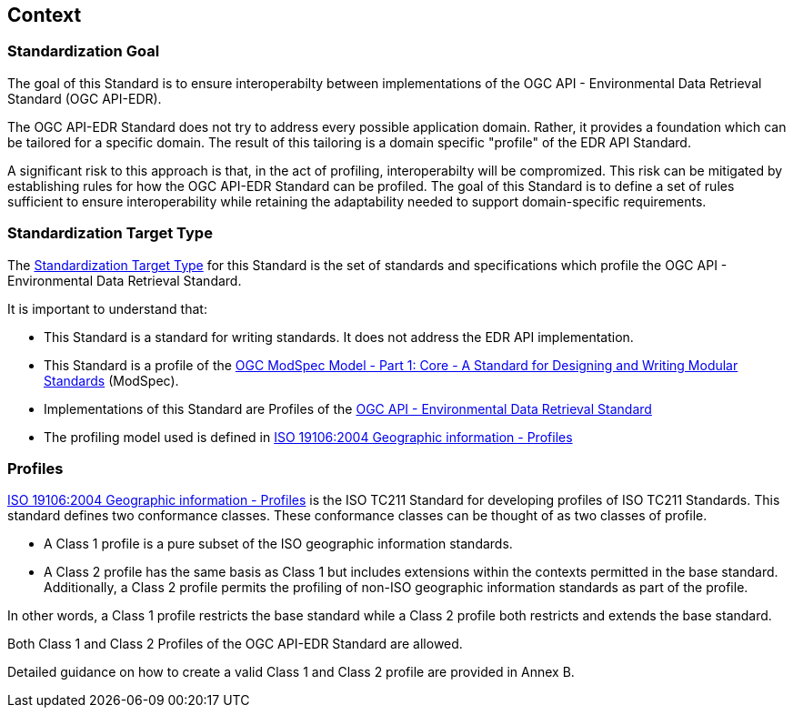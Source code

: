 [obligation=informative]
[[context-section]]

== Context

=== Standardization Goal

The goal of this Standard is to ensure interoperabilty between implementations of the OGC API - Environmental Data Retrieval Standard (OGC API-EDR).

The OGC API-EDR Standard does not try to address every possible application domain. Rather, it provides a foundation which can be tailored for a specific domain. The result of this tailoring is a domain specific "profile" of the EDR API Standard.

A significant risk to this approach is that, in the act of profiling, interoperabilty will be compromized. This risk can be mitigated by establishing rules for how the OGC API-EDR Standard can be profiled. The goal of this Standard is to define a set of rules sufficient to ensure interoperability while retaining the adaptability needed to support domain-specific requirements.

=== Standardization Target Type

The <<standardization_target_type-definition,Standardization Target Type>> for this Standard is the set of standards and specifications which profile the OGC API - Environmental Data Retrieval Standard.  

It is important to understand that:

* This Standard is a standard for writing standards. It does not address the EDR API implementation.
* This Standard is a profile of the <<ogc-modspec,OGC ModSpec Model - Part 1: Core - A Standard for Designing and Writing Modular Standards>> (ModSpec).
* Implementations of this Standard are Profiles of the <<ogc-edr,OGC API - Environmental Data Retrieval Standard>>
* The profiling model used is defined in <<iso19106,ISO 19106:2004 Geographic information - Profiles>> 

=== Profiles

<<iso19106,ISO 19106:2004 Geographic information - Profiles>> is the ISO TC211 Standard for developing profiles of ISO TC211 Standards. This standard defines two conformance classes. These conformance classes can be thought of as two classes of profile.

* A Class 1 profile is a pure subset of the ISO geographic information standards.
* A Class 2 profile has the same basis as Class 1 but includes extensions within the contexts permitted in the base standard.  Additionally, a Class 2 profile permits the profiling of non-ISO geographic information standards as part of the profile. 

In other words, a Class 1 profile restricts the base standard while a Class 2 profile both restricts and extends the base standard.

Both Class 1 and Class 2 Profiles of the OGC API-EDR Standard are allowed.

Detailed guidance on how to create a valid Class 1 and Class 2 profile are provided in Annex B.